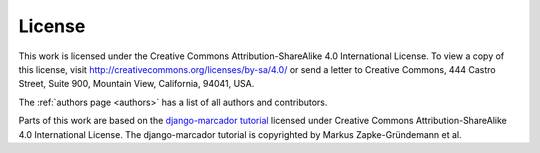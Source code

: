 ..  _lizenz:

*******
License
*******

This work is licensed under the Creative Commons Attribution-ShareAlike
4.0 International License. To view a copy of this license, visit
http://creativecommons.org/licenses/by-sa/4.0/ or send a letter to
Creative Commons, 444 Castro Street, Suite 900, Mountain View,
California, 94041, USA.

.. |cc-by-sa| image:: /images/cc-by-sa.png
    :alt: cc-by-sa

.. centered:: |cc-by-sa|

The :ref:`authors page <authors>` has a list of all authors and
contributors.

Parts of this work are based on the
`django-marcador tutorial <http://django-marcador.keimlink.de/>`_
licensed under Creative Commons Attribution-ShareAlike 4.0 International
License. The django-marcador tutorial is copyrighted by Markus
Zapke-Gründemann et al.
